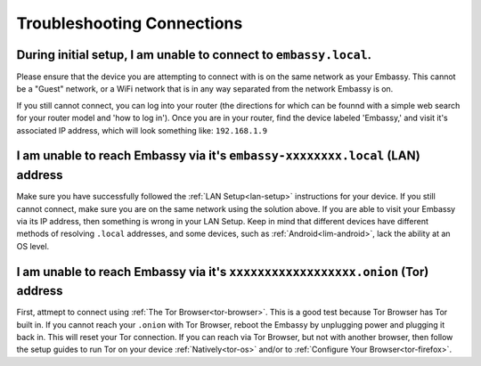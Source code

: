 .. _shoot-connection:

===========================
Troubleshooting Connections
===========================

During initial setup, I am unable to connect to ``embassy.local``.
------------------------------------------------------------------
Please ensure that the device you are attempting to connect with is on the same network as your Embassy.  This cannot be a "Guest" network, or a WiFi network that is in any way separated from the network Embassy is on.

If you still cannot connect, you can log into your router (the directions for which can be founnd with a simple web search for your router model and 'how to log in').  Once you are in your router, find the device labeled 'Embassy,' and visit it's associated IP address, which will look something like: ``192.168.1.9``

I am unable to reach Embassy via it's ``embassy-xxxxxxxx.local`` (LAN) address
------------------------------------------------------------------------------
Make sure you have successfully followed the :ref:`LAN Setup<lan-setup>` instructions for your device.  If you still cannot connect, make sure you are on the same network using the solution above.  If you are able to visit your Embassy via its IP address, then something is wrong in your LAN Setup.  Keep in mind that different devices have different methods of resolving ``.local`` addresses, and some devices, such as :ref:`Android<lim-android>`, lack the ability at an OS level.

I am unable to reach Embassy via it's ``xxxxxxxxxxxxxxxxxx.onion`` (Tor) address
--------------------------------------------------------------------------------
First, attmept to connect using :ref:`The Tor Browser<tor-browser>`.  This is a good test because Tor Browser has Tor built in.  If you cannot reach your ``.onion`` with Tor Browser, reboot the Embassy by unplugging power and plugging it back in.  This will reset your Tor connection.  If you can reach via Tor Browser, but not with another browser, then follow the setup guides to run Tor on your device :ref:`Natively<tor-os>` and/or to :ref:`Configure Your Browser<tor-firefox>`.